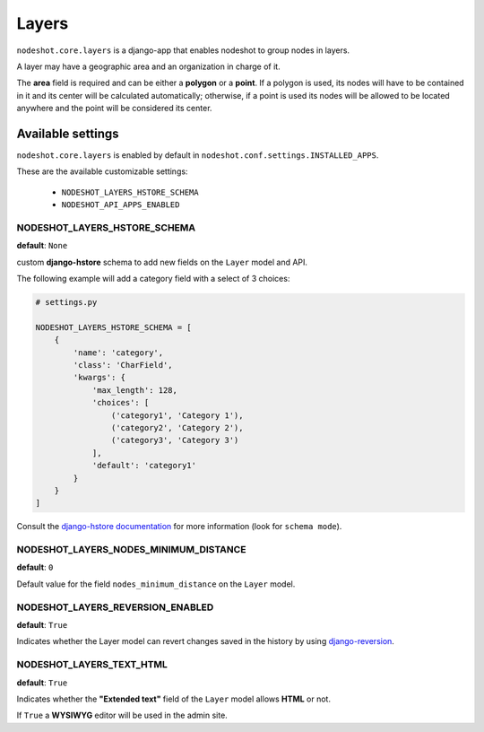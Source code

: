******
Layers
******

``nodeshot.core.layers`` is a django-app that enables nodeshot to group nodes in layers.

A layer may have a geographic area and an organization in charge of it.

The **area** field is required and can be either a **polygon** or a **point**. If a polygon is used,
its nodes will have to be contained in it and its center will be calculated automatically;
otherwise, if a point is used its nodes will be allowed to be located anywhere and the point will be considered its center.

==================
Available settings
==================

``nodeshot.core.layers`` is enabled by default in ``nodeshot.conf.settings.INSTALLED_APPS``.

These are the available customizable settings:

 * ``NODESHOT_LAYERS_HSTORE_SCHEMA``
 * ``NODESHOT_API_APPS_ENABLED``

NODESHOT_LAYERS_HSTORE_SCHEMA
-----------------------------

**default**: ``None``

custom **django-hstore** schema to add new fields on the ``Layer`` model and API.

The following example will add a category field with a select of 3 choices:

.. code-block:: python

    # settings.py

    NODESHOT_LAYERS_HSTORE_SCHEMA = [
        {
            'name': 'category',
            'class': 'CharField',
            'kwargs': {
                'max_length': 128,
                'choices': [
                    ('category1', 'Category 1'),
                    ('category2', 'Category 2'),
                    ('category3', 'Category 3')
                ],
                'default': 'category1'
            }
        }
    ]

Consult the `django-hstore documentation`_ for more information (look for ``schema mode``).

.. _django-hstore documentation: http://djangonauts.github.io/django-hstore/#_model_setup

NODESHOT_LAYERS_NODES_MINIMUM_DISTANCE
--------------------------------------

**default**: ``0``

Default value for the field ``nodes_minimum_distance`` on the ``Layer`` model.

NODESHOT_LAYERS_REVERSION_ENABLED
---------------------------------

**default**: ``True``

Indicates whether the Layer model can revert changes saved in the history by using `django-reversion`_.

.. _django-reversion: https://github.com/etianen/django-reversion

NODESHOT_LAYERS_TEXT_HTML
-------------------------

**default**: ``True``

Indicates whether the **"Extended text"** field of the ``Layer`` model allows **HTML** or not.

If ``True`` a **WYSIWYG** editor will be used in the admin site.
